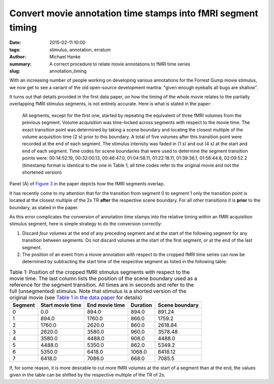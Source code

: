 Convert movie annotation time stamps into fMRI segment timing
*************************************************************

:date: 2015-02-11 10:00
:tags: stimulus, annotation, erratum
:author: Michael Hanke
:summary: A correct procedure to relate movie annotations to fMRI time series
:slug: annotation_timing

With an increasing number of people working on developing various annotations
for the Forrest Gump movie stimulus, we now get to see a variant of the old
open-source development mantra: "given enough eyeballs all bugs are shallow".

It turns out that details provided in the first data paper, on how the
timing of the whole movie relates to the partially overlapping fMRI stimulus
segments, is not entirely accurate. Here is what is stated in the paper:

  All segments, except for the first one, started by repeating the equivalent
  of three fMRI volumes from the previous segment.  Volume acquisition was
  time-locked across segments with respect to the movie time. The exact
  transition point was determined by taking a scene boundary and locating the
  closest multiple of the volume acquisition time (2 s) prior to this boundary.
  A total of five volumes after this transition point were recorded at the end
  of each segment. The stimulus intensity was faded in (1 s) and out (4 s) at
  the start and end of each segment. Time codes for scene boundaries that were
  used to determine the segment transition points were: 00:14:52.19,
  00:32:00.13, 00:46:47.0, 01:04:58.11, 01:22:18.11, 01:39:36.1, 01:58:44.8,
  02:09:52.2 (timestamp format is identical to the one in Table 1; all time
  codes refer to the original movie and not the shortened version)

Panel (A) of `Figure 3`_ in the paper depicts how the fMRI segments overlap.

It has recently come to my attention that for the transition from segment 0 to
segment 1 only the transition point is located at the closest multiple of the
2s TR **after** the respective scene boundary. For all other transitions it is
**prior** to the boundary, as stated in the paper.

As this error complicates the conversion of annotation time stamps into the
relative timing within an fMRI acquisition stimulus segment, here is simple
strategy to do the conversion correctly:

1. Discard *four* volumes at the end of any preceding segment and at the start
   of the following segment for any transition between segments. Do not discard
   volumes at the start of the first segment, or at the end of the last
   segment.

2. The position of an event from a movie annotation with respect to the cropped
   fMRI time series can now be determined by subtracting the start
   time of the respective segment as listed in the following table:

.. csv-table:: Table 1: Position of the cropped fMRI stimulus segments with respect to the movie time. The last column lists the position of the scene boundary used as a reference for the segment transition. All times are in seconds and refer to the full (unsegmented) stimulus. Note that stimulus is a shorted version of the original movie (see `Table 1 in the data paper`_ for details)
   :header-rows: 1
   :class: table table-condensed table-hover

   "Segment","Start movie time","End movie time","Duration","Scene boundary"
   0,0.0,894.0,894.0,891.24
   1,894.0,1760.0,866.0,1759.2
   2,1760.0,2620.0,860.0,2618.84
   3,2620.0,3580.0,960.0,3578.48
   4,3580.0,4488.0,908.0,4488.0
   5,4488.0,5350.0,862.0,5349.2
   6,5350.0,6418.0,1068.0,6418.12
   7,6418.0,7086.0,668.0,7085.5

If, for some reason, it is more desirable to cut more fMRI volumes at the start
of a segment than at the end, the values given in the table can be shifted by
the respective multiple of the TR of 2s.

.. _Figure 3: http://www.nature.com/articles/sdata20143/figures/3
.. _Table 1 in the data paper: http://www.nature.com/articles/sdata20143/tables/1
